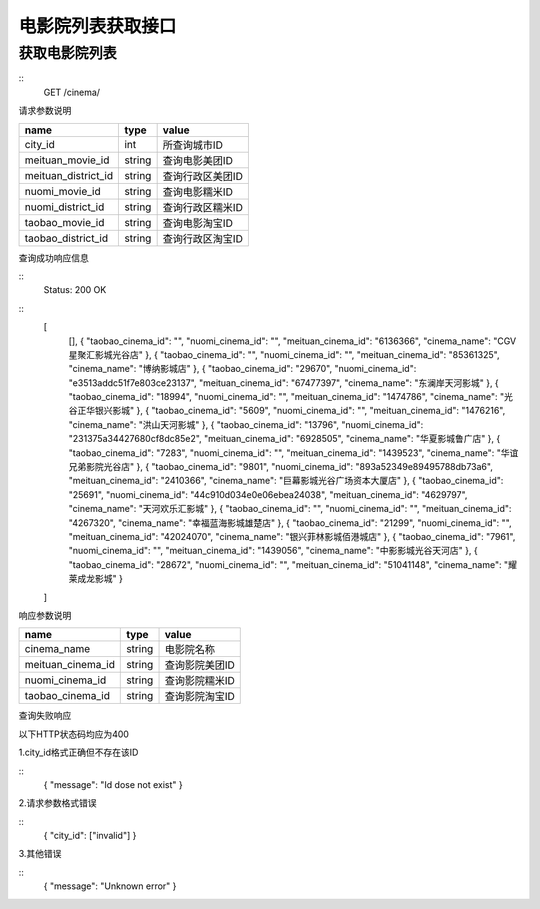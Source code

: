 电影院列表获取接口
====================

获取电影院列表
--------------------

:: 
  GET /cinema/

请求参数说明

==================== =========== ===================
name                  type         value
==================== =========== ===================
city_id              int         所查询城市ID
meituan_movie_id     string      查询电影美团ID
meituan_district_id  string      查询行政区美团ID
nuomi_movie_id       string      查询电影糯米ID
nuomi_district_id    string      查询行政区糯米ID
taobao_movie_id      string      查询电影淘宝ID
taobao_district_id   string      查询行政区淘宝ID
==================== =========== ===================

查询成功响应信息

::
  Status: 200 OK

::
  [
    [],
    {
    "taobao_cinema_id": "",
    "nuomi_cinema_id": "",
    "meituan_cinema_id": "6136366",
    "cinema_name": "CGV星聚汇影城光谷店"
    },
    {
    "taobao_cinema_id": "",
    "nuomi_cinema_id": "",
    "meituan_cinema_id": "85361325",
    "cinema_name": "博纳影城店"
    },
    {
    "taobao_cinema_id": "29670",
    "nuomi_cinema_id": "e3513addc51f7e803ce23137",
    "meituan_cinema_id": "67477397",
    "cinema_name": "东澜岸天河影城"
    },
    {
    "taobao_cinema_id": "18994",
    "nuomi_cinema_id": "",
    "meituan_cinema_id": "1474786",
    "cinema_name": "光谷正华银兴影城"
    },
    {
    "taobao_cinema_id": "5609",
    "nuomi_cinema_id": "",
    "meituan_cinema_id": "1476216",
    "cinema_name": "洪山天河影城"
    },
    {
    "taobao_cinema_id": "13796",
    "nuomi_cinema_id": "231375a34427680cf8dc85e2",
    "meituan_cinema_id": "6928505",
    "cinema_name": "华夏影城鲁广店"
    },
    {
    "taobao_cinema_id": "7283",
    "nuomi_cinema_id": "",
    "meituan_cinema_id": "1439523",
    "cinema_name": "华谊兄弟影院光谷店"
    },
    {
    "taobao_cinema_id": "9801",
    "nuomi_cinema_id": "893a52349e89495788db73a6",
    "meituan_cinema_id": "2410366",
    "cinema_name": "巨幕影城光谷广场资本大厦店"
    },
    {
    "taobao_cinema_id": "25691",
    "nuomi_cinema_id": "44c910d034e0e06ebea24038",
    "meituan_cinema_id": "4629797",
    "cinema_name": "天河欢乐汇影城"
    },
    {
    "taobao_cinema_id": "",
    "nuomi_cinema_id": "",
    "meituan_cinema_id": "4267320",
    "cinema_name": "幸福蓝海影城雄楚店"
    },
    {
    "taobao_cinema_id": "21299",
    "nuomi_cinema_id": "",
    "meituan_cinema_id": "42024070",
    "cinema_name": "银兴菲林影城佰港城店"
    },
    {
    "taobao_cinema_id": "7961",
    "nuomi_cinema_id": "",
    "meituan_cinema_id": "1439056",
    "cinema_name": "中影影城光谷天河店"
    },
    {
    "taobao_cinema_id": "28672",
    "nuomi_cinema_id": "",
    "meituan_cinema_id": "51041148",
    "cinema_name": "耀莱成龙影城"
    }

  ]

响应参数说明

===================== =========== ==================
name                  type        value
===================== =========== ==================
cinema_name           string      电影院名称
meituan_cinema_id     string      查询影院美团ID
nuomi_cinema_id       string      查询影院糯米ID
taobao_cinema_id      string      查询影院淘宝ID
===================== =========== ==================

查询失败响应

以下HTTP状态码均应为400

1.city_id格式正确但不存在该ID

::
  {
  "message": "Id dose not exist"
  }

2.请求参数格式错误

::
  {
  "city_id": ["invalid"]
  }

3.其他错误

::
  {
  "message": "Unknown error"
  }







